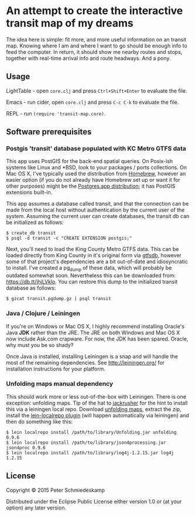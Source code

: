 * An attempt to create the interactive transit map of my dreams

The idea here is simple: fit more, and more useful information on an
transit map. Knowing where I am and where I want to go should be
enough info to feed the computer. In return, it should show me nearby
routes and stops, together with real-time arrival info and route
headways. And a pony.

** Usage

LightTable - open ~core.clj~ and press ~Ctrl+Shift+Enter~ to evaluate the file.

Emacs - run cider, open ~core.clj~ and press ~C-c C-k~ to evaluate the file.

REPL - run ~(require 'transit-map.core)~.

** Software prerequisites
*** Postgis 'transit' database populated with KC Metro GTFS data
This app uses PostGIS for the back-end spatial queries. On Posix-ish
systems like Linux and *BSD, look to your packages / ports
collections. On Mac OS X, I've typically used the distribution from
[[http://brew.sh/][Homebrew]], however an easier option (if you do not already have
Homebrew set up or want it for other purposes) might be the
[[http://postgresapp.com/][Postgres.app distribution]]; it has PostGIS extensions built-in.

This app assumes a database called transit, and that the connection
can be made from the local host without authentication by the current
user of the system. Assuming the current user can create databases,
the transit db can be initialized as follows:

#+BEGIN_SRC
$ create_db transit
$ psql -d transit -c "CREATE EXTENSION postgis;"
#+END_SRC

Next, you'll need to load the King County Metro GTFS data. This can be
loaded directly from King County in it's original form via [[https://code.google.com/p/gtfsdb/][gtfsdb]],
however some of that project's dependencies are a bit out-of-date and
idiosyncratic to install. I've created a pg_dump of these data, which
will probably be outdated somewhat soon. Nevertheless this can be
downloaded from: [[https://db.tt/ihjLVklo]]. You can restore this dump to
the initialized transit database as follows:

#+BEGIN_SRC
$ gzcat transit.pgdump.gz | psql transit
#+END_SRC

*** Java / Clojure / Leiningen
If you're on Windows or Mac OS X, I highly recommend installing
Oracle's Java *JDK* rather than the JRE. The JRE on both Windows and
Mac OS X now include Ask.com crapware. For now, the JDK has been
spared. Oracle, why must you be so shady?

Once Java is installed, installing Leiningen is a snap and will handle
the most of the remaining dependencies. See [[http://leiningen.org/]] for
installation instructions for your platform.

*** Unfolding maps manual dependency
This should work more or less out-of-the-box with Leiningen. There is
one exception: unfolding maps. Tip of the hat to [[https://github.com/jackrusher/citibikes][jackrusher]] for the
hint to install this via a leiningen local repo. Download [[https://github.com/tillnagel/unfolding/releases/download/v0.9.6/Unfolding_for_processing_0.9.6.zip][unfolding
maps]], extract the zip, install the [[https://github.com/kumarshantanu/lein-localrepo][lein-localrepo plugin]] (will happen
automatically via leiningen) and then do something like this:

#+BEGIN_SRC 
$ lein localrepo install /path/to/library/Unfolding.jar unfolding 0.9.6
$ lein localrepo install /path/to/library/json4processing.jar json4proc 0.9.6
$ lein localrepo install /path/to/library/log4j-1.2.15.jar log4j 1.2.15
#+END_SRC

** License

Copyright © 2015 Peter Schmiedeskamp

Distributed under the Eclipse Public License either version 1.0 or (at
your option) any later version.
